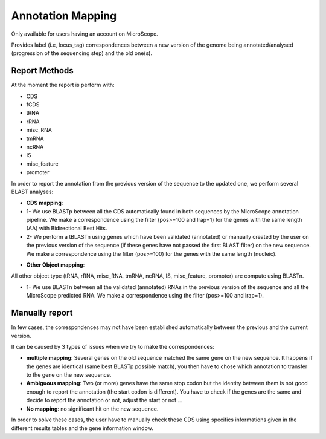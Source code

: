 #######################
Annotation Mapping
#######################

Only available for users having an account on MicroScope.

Provides label (i.e, locus_tag) correspondences between a new version of the genome being annotated/analysed (progression of the sequencing step) and the old one(s).

=================================
Report Methods
=================================
At the moment the report is perform with:

* CDS
* fCDS
* tRNA
* rRNA
* misc_RNA
* tmRNA
* ncRNA
* IS
* misc_feature
* promoter

In order to report the annotation from the previous version of the sequence to the updated one, we perform several BLAST analyses:

.. image:: img/Gene_report.png

* **CDS mapping**:

* 1- We use BLASTp between all the CDS automatically found in both sequences by the MicroScope annotation pipeline. We make a correspondence using the filter (pos>=100 and lrap=1) for the genes with the same length (AA) with Bidirectional Best Hits.
* 2- We perform a tBLASTn using genes which have been validated (annotated) or manually created by the user on the previous version of the sequence (if these genes have not passed the first BLAST filter) on the new sequence. We make a correspondence using the filter (pos>=100) for the genes with the same length (nucleic).

.. image:: img/Gene_report.png

* **Other Object mapping**:
All other object type (tRNA, rRNA, misc_RNA, tmRNA, ncRNA, IS, misc_feature, promoter) are compute using BLASTn.

* 1- We use BLASTn between all the validated (annotated) RNAs in the previous version of the sequence and all the MicroScope predicted RNA. We make a correspondence using the filter (pos>=100 and lrap=1).


=================================
Manually report
=================================

In few cases, the correspondences may not have been established automatically between the previous and the current version.

It can be caused by 3 types of issues when we try to make the correspondences:

* **multiple mapping**: Several genes on the old sequence matched the same gene on the new sequence. It happens if the genes are identical (same best BLASTp possible match), you then have to chose which annotation to transfer to the gene on the new sequence.
* **Ambiguous mapping**: Two (or more) genes have the same stop codon but the identity between them is not good enough to report the annotation (the start codon is different). You have to check if the genes are the same and decide to report the annotation or not, adjust the start or not ...
* **No mapping**: no significant hit on the new sequence.

In order to solve these cases, the user have to manually check these CDS using specifics informations given in the different results tables and the gene information window.
